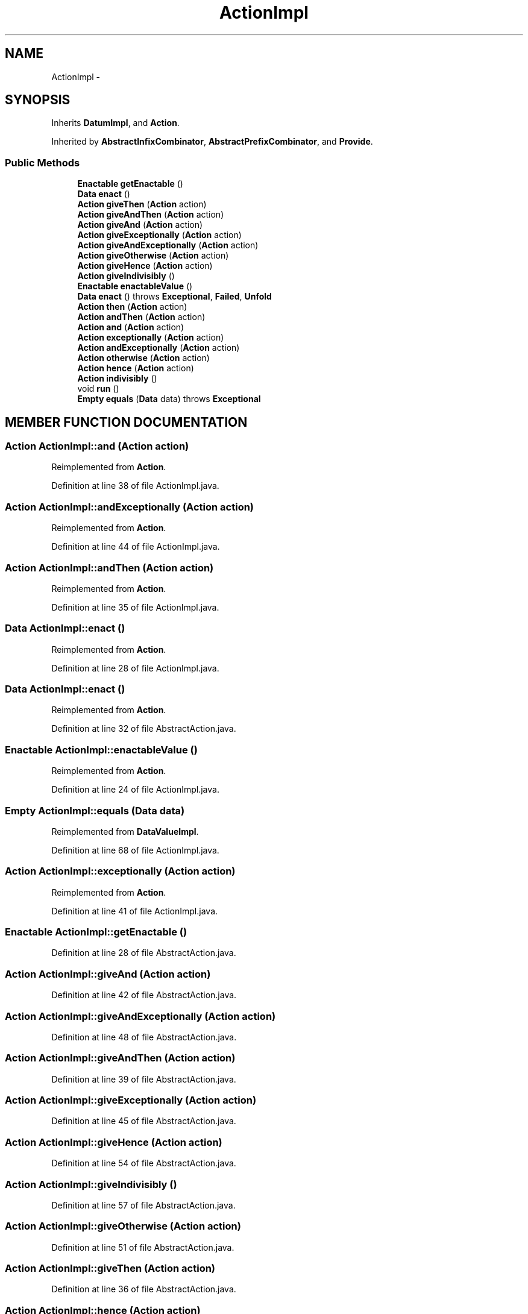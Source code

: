 .TH "ActionImpl" 3 "13 Sep 2002" "Action Java Compiler Runtime" \" -*- nroff -*-
.ad l
.nh
.SH NAME
ActionImpl \- 
.SH SYNOPSIS
.br
.PP
Inherits \fBDatumImpl\fP, and \fBAction\fP.
.PP
Inherited by \fBAbstractInfixCombinator\fP, \fBAbstractPrefixCombinator\fP, and \fBProvide\fP.
.PP
.SS "Public Methods"

.in +1c
.ti -1c
.RI "\fBEnactable\fP \fBgetEnactable\fP ()"
.br
.ti -1c
.RI "\fBData\fP \fBenact\fP ()"
.br
.ti -1c
.RI "\fBAction\fP \fBgiveThen\fP (\fBAction\fP action)"
.br
.ti -1c
.RI "\fBAction\fP \fBgiveAndThen\fP (\fBAction\fP action)"
.br
.ti -1c
.RI "\fBAction\fP \fBgiveAnd\fP (\fBAction\fP action)"
.br
.ti -1c
.RI "\fBAction\fP \fBgiveExceptionally\fP (\fBAction\fP action)"
.br
.ti -1c
.RI "\fBAction\fP \fBgiveAndExceptionally\fP (\fBAction\fP action)"
.br
.ti -1c
.RI "\fBAction\fP \fBgiveOtherwise\fP (\fBAction\fP action)"
.br
.ti -1c
.RI "\fBAction\fP \fBgiveHence\fP (\fBAction\fP action)"
.br
.ti -1c
.RI "\fBAction\fP \fBgiveIndivisibly\fP ()"
.br
.ti -1c
.RI "\fBEnactable\fP \fBenactableValue\fP ()"
.br
.ti -1c
.RI "\fBData\fP \fBenact\fP () throws \fBExceptional\fP, \fBFailed\fP, \fBUnfold\fP"
.br
.ti -1c
.RI "\fBAction\fP \fBthen\fP (\fBAction\fP action)"
.br
.ti -1c
.RI "\fBAction\fP \fBandThen\fP (\fBAction\fP action)"
.br
.ti -1c
.RI "\fBAction\fP \fBand\fP (\fBAction\fP action)"
.br
.ti -1c
.RI "\fBAction\fP \fBexceptionally\fP (\fBAction\fP action)"
.br
.ti -1c
.RI "\fBAction\fP \fBandExceptionally\fP (\fBAction\fP action)"
.br
.ti -1c
.RI "\fBAction\fP \fBotherwise\fP (\fBAction\fP action)"
.br
.ti -1c
.RI "\fBAction\fP \fBhence\fP (\fBAction\fP action)"
.br
.ti -1c
.RI "\fBAction\fP \fBindivisibly\fP ()"
.br
.ti -1c
.RI "void \fBrun\fP ()"
.br
.ti -1c
.RI "\fBEmpty\fP \fBequals\fP (\fBData\fP data) throws \fBExceptional\fP"
.br
.in -1c
.SH "MEMBER FUNCTION DOCUMENTATION"
.PP 
.SS "\fBAction\fP ActionImpl::and (\fBAction\fP action)"
.PP
Reimplemented from \fBAction\fP.
.PP
Definition at line 38 of file ActionImpl.java.
.SS "\fBAction\fP ActionImpl::andExceptionally (\fBAction\fP action)"
.PP
Reimplemented from \fBAction\fP.
.PP
Definition at line 44 of file ActionImpl.java.
.SS "\fBAction\fP ActionImpl::andThen (\fBAction\fP action)"
.PP
Reimplemented from \fBAction\fP.
.PP
Definition at line 35 of file ActionImpl.java.
.SS "\fBData\fP ActionImpl::enact ()"
.PP
Reimplemented from \fBAction\fP.
.PP
Definition at line 28 of file ActionImpl.java.
.SS "\fBData\fP ActionImpl::enact ()"
.PP
Reimplemented from \fBAction\fP.
.PP
Definition at line 32 of file AbstractAction.java.
.SS "\fBEnactable\fP ActionImpl::enactableValue ()"
.PP
Reimplemented from \fBAction\fP.
.PP
Definition at line 24 of file ActionImpl.java.
.SS "\fBEmpty\fP ActionImpl::equals (\fBData\fP data)"
.PP
Reimplemented from \fBDataValueImpl\fP.
.PP
Definition at line 68 of file ActionImpl.java.
.SS "\fBAction\fP ActionImpl::exceptionally (\fBAction\fP action)"
.PP
Reimplemented from \fBAction\fP.
.PP
Definition at line 41 of file ActionImpl.java.
.SS "\fBEnactable\fP ActionImpl::getEnactable ()"
.PP
Definition at line 28 of file AbstractAction.java.
.SS "\fBAction\fP ActionImpl::giveAnd (\fBAction\fP action)"
.PP
Definition at line 42 of file AbstractAction.java.
.SS "\fBAction\fP ActionImpl::giveAndExceptionally (\fBAction\fP action)"
.PP
Definition at line 48 of file AbstractAction.java.
.SS "\fBAction\fP ActionImpl::giveAndThen (\fBAction\fP action)"
.PP
Definition at line 39 of file AbstractAction.java.
.SS "\fBAction\fP ActionImpl::giveExceptionally (\fBAction\fP action)"
.PP
Definition at line 45 of file AbstractAction.java.
.SS "\fBAction\fP ActionImpl::giveHence (\fBAction\fP action)"
.PP
Definition at line 54 of file AbstractAction.java.
.SS "\fBAction\fP ActionImpl::giveIndivisibly ()"
.PP
Definition at line 57 of file AbstractAction.java.
.SS "\fBAction\fP ActionImpl::giveOtherwise (\fBAction\fP action)"
.PP
Definition at line 51 of file AbstractAction.java.
.SS "\fBAction\fP ActionImpl::giveThen (\fBAction\fP action)"
.PP
Definition at line 36 of file AbstractAction.java.
.SS "\fBAction\fP ActionImpl::hence (\fBAction\fP action)"
.PP
Reimplemented from \fBAction\fP.
.PP
Definition at line 50 of file ActionImpl.java.
.SS "\fBAction\fP ActionImpl::indivisibly ()"
.PP
Reimplemented from \fBAction\fP.
.PP
Definition at line 53 of file ActionImpl.java.
.SS "\fBAction\fP ActionImpl::otherwise (\fBAction\fP action)"
.PP
Reimplemented from \fBAction\fP.
.PP
Definition at line 47 of file ActionImpl.java.
.SS "void ActionImpl::run ()"
.PP
Definition at line 58 of file ActionImpl.java.
.SS "\fBAction\fP ActionImpl::then (\fBAction\fP action)"
.PP
Reimplemented from \fBAction\fP.
.PP
Definition at line 32 of file ActionImpl.java.

.SH "AUTHOR"
.PP 
Generated automatically by Doxygen for Action Java Compiler Runtime from the source code.